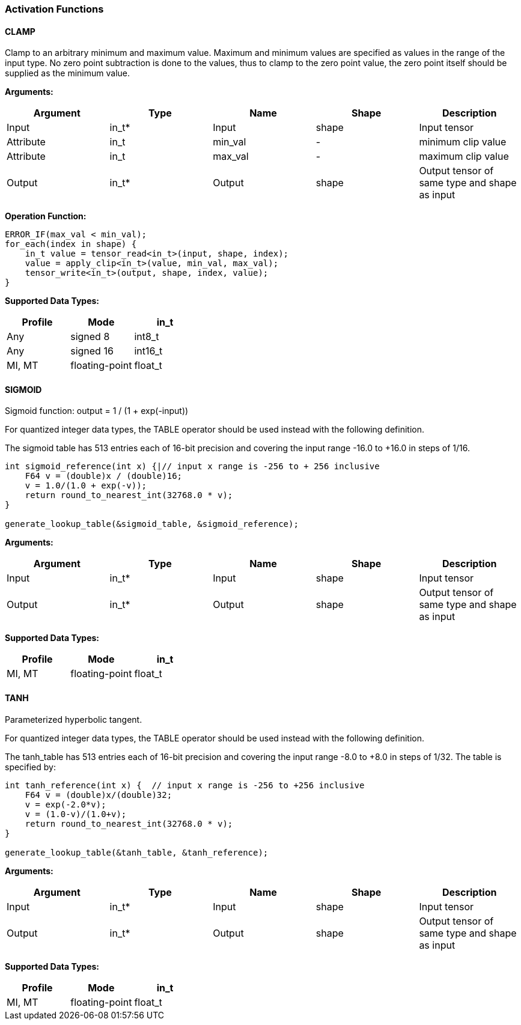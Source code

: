 //
// This confidential and proprietary software may be used only as
// authorised by a licensing agreement from ARM Limited
// (C) COPYRIGHT 2020-2021 ARM Limited
// ALL RIGHTS RESERVED
// The entire notice above must be reproduced on all authorised
// copies and copies may only be made to the extent permitted
// by a licensing agreement from ARM Limited.


=== Activation Functions

==== CLAMP
Clamp to an arbitrary minimum and maximum value.
Maximum and minimum values are specified as values in the range of the input type.
No zero point subtraction is done to the values, thus to clamp to the zero point value, the zero point itself should be supplied as the minimum value.

*Arguments:*

|===
|Argument|Type|Name|Shape|Description

|Input|in_t*|Input|shape|Input tensor
|Attribute|in_t|min_val|-|minimum clip value
|Attribute|in_t|max_val|-|maximum clip value
|Output|in_t*|Output|shape|Output tensor of same type and shape as input
|===

*Operation Function:*
[source,c++]
----
ERROR_IF(max_val < min_val);
for_each(index in shape) {
    in_t value = tensor_read<in_t>(input, shape, index);
    value = apply_clip<in_t>(value, min_val, max_val);
    tensor_write<in_t>(output, shape, index, value);
}
----

*Supported Data Types:*

|===
|Profile|Mode|in_t

|Any|signed 8|int8_t
|Any|signed 16|int16_t
|MI, MT|floating-point|float_t
|===

==== SIGMOID

Sigmoid function: output = 1 / (1 + exp(-input))

For quantized integer data types, the TABLE operator should be used instead with
the following definition.

The sigmoid table has 513 entries each of 16-bit precision and covering the input range -16.0 to +16.0 in steps of 1/16.

[source,c++]
----
int sigmoid_reference(int x) {|// input x range is -256 to + 256 inclusive
    F64 v = (double)x / (double)16;
    v = 1.0/(1.0 + exp(-v));
    return round_to_nearest_int(32768.0 * v);
}

generate_lookup_table(&sigmoid_table, &sigmoid_reference);
----

*Arguments:*

|===
|Argument|Type|Name|Shape|Description

|Input|in_t*|Input|shape|Input tensor
|Output|in_t*|Output|shape|Output tensor of same type and shape as input
|===

*Supported Data Types:*

|===
|Profile|Mode|in_t

|MI, MT|floating-point|float_t
|===

==== TANH

Parameterized hyperbolic tangent.

For quantized integer data types, the TABLE operator should be used instead with
the following definition.

The tanh_table has 513 entries each of 16-bit precision and covering the input range -8.0 to +8.0 in steps of 1/32. The table is specified by:

[source,c++]
----
int tanh_reference(int x) {  // input x range is -256 to +256 inclusive
    F64 v = (double)x/(double)32;
    v = exp(-2.0*v);
    v = (1.0-v)/(1.0+v);
    return round_to_nearest_int(32768.0 * v);
}

generate_lookup_table(&tanh_table, &tanh_reference);
----

*Arguments:*

|===
|Argument|Type|Name|Shape|Description

|Input|in_t*|Input|shape|Input tensor
|Output|in_t*|Output|shape|Output tensor of same type and shape as input
|===

*Supported Data Types:*

|===
|Profile|Mode|in_t

|MI, MT|floating-point|float_t
|===

